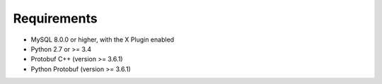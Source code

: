 Requirements
============

* MySQL 8.0.0 or higher, with the X Plugin enabled
* Python 2.7 or >= 3.4
* Protobuf C++ (version >= 3.6.1)
* Python Protobuf (version >= 3.6.1)
